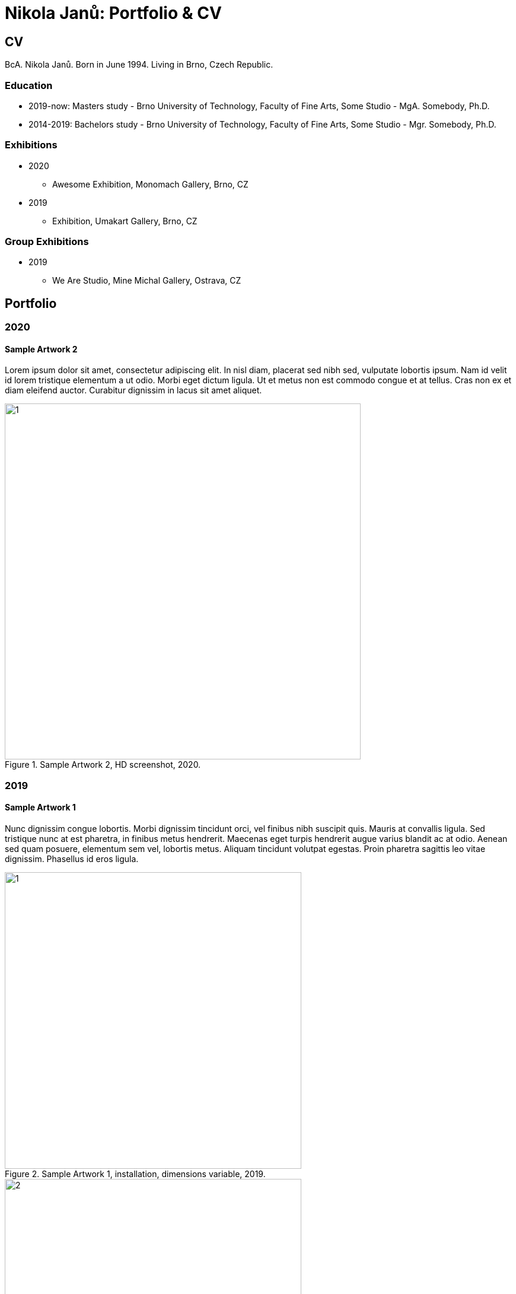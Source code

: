 :icons:
:imagesdir: img
:toc: macro
:toc-title: Contents
:toclevels: 3
:title-page:

[[andreas-gajdosik]]
= Nikola Janů: Portfolio & CV

== CV

BcA. Nikola Janů. Born in June 1994. Living in Brno, Czech Republic.

=== Education

- 2019-now: Masters study - Brno University of Technology, Faculty of Fine Arts, Some Studio - MgA. Somebody, Ph.D. +
- 2014-2019: Bachelors study - Brno University of Technology, Faculty of Fine Arts, Some Studio - Mgr. Somebody, Ph.D. +

=== Exhibitions
* 2020
** Awesome Exhibition, Monomach Gallery, Brno, CZ
* 2019
** Exhibition, Umakart Gallery, Brno, CZ

=== Group Exhibitions
* 2019
** We Are Studio, Mine Michal Gallery, Ostrava, CZ

<<<
== Portfolio

=== 2020

==== Sample Artwork 2
Lorem ipsum dolor sit amet, consectetur adipiscing elit.
In nisl diam, placerat sed nibh sed, vulputate lobortis ipsum.
Nam id velit id lorem tristique elementum a ut odio.
Morbi eget dictum ligula. Ut et metus non est commodo congue et at tellus.
Cras non ex et diam eleifend auctor.
Curabitur dignissim in lacus sit amet aliquet.

.Sample Artwork 2, HD screenshot, 2020.
image::sample2/1.jpg[,600]

<<<
=== 2019

==== Sample Artwork 1

Nunc dignissim congue lobortis.
Morbi dignissim tincidunt orci, vel finibus nibh suscipit quis.
Mauris at convallis ligula. Sed tristique nunc at est pharetra, in finibus metus hendrerit.
Maecenas eget turpis hendrerit augue varius blandit ac at odio.
Aenean sed quam posuere, elementum sem vel, lobortis metus.
Aliquam tincidunt volutpat egestas.
Proin pharetra sagittis leo vitae dignissim.
Phasellus id eros ligula. 

.Sample Artwork 1, installation, dimensions variable, 2019.
image::sample1/1.jpg[,500]
.Sample Artwork 1, installation, dimensions variable, 2019.
image::sample1/2.jpg[,500]

